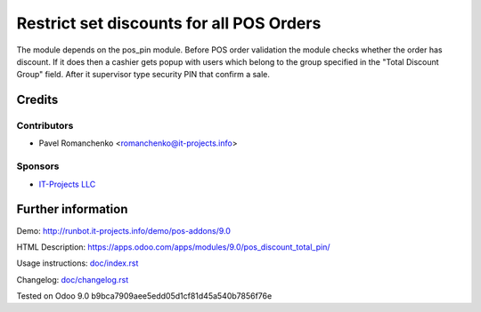 ===========================================
 Restrict set discounts for all POS Orders
===========================================

The module depends on the pos_pin module. Before POS order validation the module checks whether the order has discount. If it does then a cashier gets popup with users which belong to the group specified in the "Total Discount Group" field. After it supervisor type security PIN that confirm a sale.

Credits
=======

Contributors
------------
* Pavel Romanchenko <romanchenko@it-projects.info>

Sponsors
--------
* `IT-Projects LLC <https://it-projects.info>`_

Further information
===================

Demo: http://runbot.it-projects.info/demo/pos-addons/9.0

HTML Description: https://apps.odoo.com/apps/modules/9.0/pos_discount_total_pin/

Usage instructions: `<doc/index.rst>`_

Changelog: `<doc/changelog.rst>`_

Tested on Odoo 9.0 b9bca7909aee5edd05d1cf81d45a540b7856f76e
